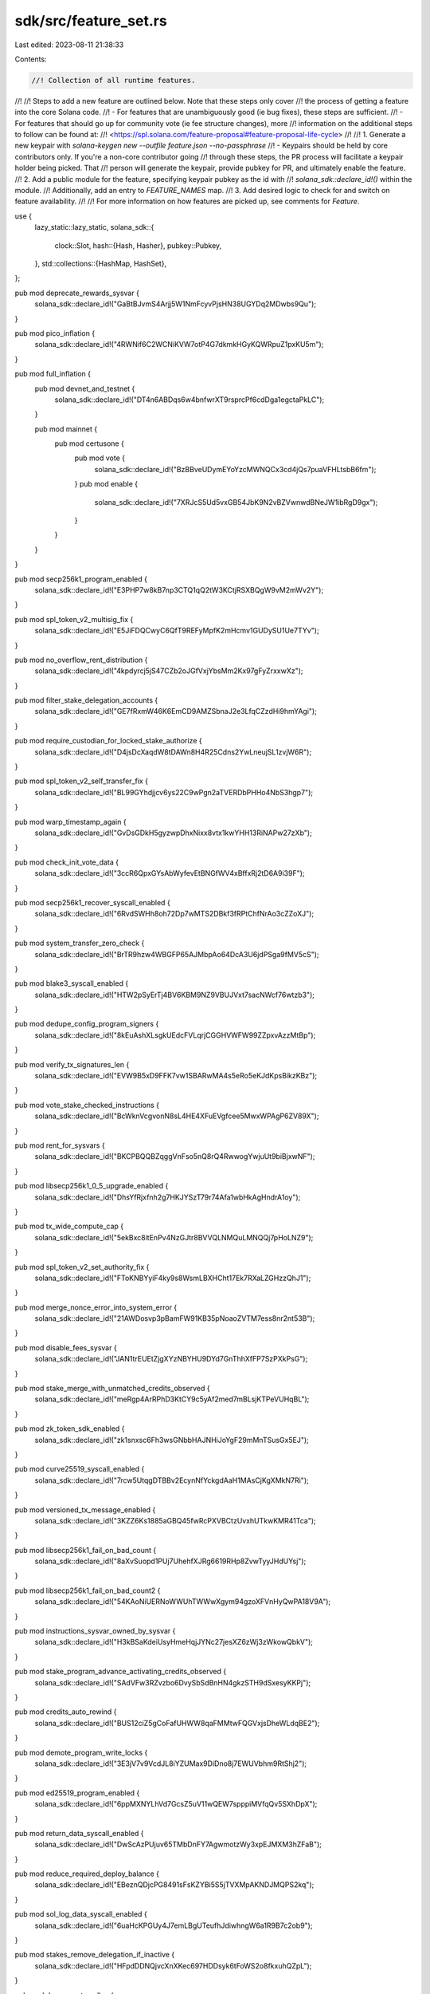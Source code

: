 sdk/src/feature_set.rs
======================

Last edited: 2023-08-11 21:38:33

Contents:

.. code-block:: rs

    //! Collection of all runtime features.
//!
//! Steps to add a new feature are outlined below. Note that these steps only cover
//! the process of getting a feature into the core Solana code.
//! - For features that are unambiguously good (ie bug fixes), these steps are sufficient.
//! - For features that should go up for community vote (ie fee structure changes), more
//!   information on the additional steps to follow can be found at:
//!   <https://spl.solana.com/feature-proposal#feature-proposal-life-cycle>
//!
//! 1. Generate a new keypair with `solana-keygen new --outfile feature.json --no-passphrase`
//!    - Keypairs should be held by core contributors only. If you're a non-core contributor going
//!      through these steps, the PR process will facilitate a keypair holder being picked. That
//!      person will generate the keypair, provide pubkey for PR, and ultimately enable the feature.
//! 2. Add a public module for the feature, specifying keypair pubkey as the id with
//!    `solana_sdk::declare_id!()` within the module.
//!    Additionally, add an entry to `FEATURE_NAMES` map.
//! 3. Add desired logic to check for and switch on feature availability.
//!
//! For more information on how features are picked up, see comments for `Feature`.

use {
    lazy_static::lazy_static,
    solana_sdk::{
        clock::Slot,
        hash::{Hash, Hasher},
        pubkey::Pubkey,
    },
    std::collections::{HashMap, HashSet},
};

pub mod deprecate_rewards_sysvar {
    solana_sdk::declare_id!("GaBtBJvmS4Arjj5W1NmFcyvPjsHN38UGYDq2MDwbs9Qu");
}

pub mod pico_inflation {
    solana_sdk::declare_id!("4RWNif6C2WCNiKVW7otP4G7dkmkHGyKQWRpuZ1pxKU5m");
}

pub mod full_inflation {
    pub mod devnet_and_testnet {
        solana_sdk::declare_id!("DT4n6ABDqs6w4bnfwrXT9rsprcPf6cdDga1egctaPkLC");
    }

    pub mod mainnet {
        pub mod certusone {
            pub mod vote {
                solana_sdk::declare_id!("BzBBveUDymEYoYzcMWNQCx3cd4jQs7puaVFHLtsbB6fm");
            }
            pub mod enable {
                solana_sdk::declare_id!("7XRJcS5Ud5vxGB54JbK9N2vBZVwnwdBNeJW1ibRgD9gx");
            }
        }
    }
}

pub mod secp256k1_program_enabled {
    solana_sdk::declare_id!("E3PHP7w8kB7np3CTQ1qQ2tW3KCtjRSXBQgW9vM2mWv2Y");
}

pub mod spl_token_v2_multisig_fix {
    solana_sdk::declare_id!("E5JiFDQCwyC6QfT9REFyMpfK2mHcmv1GUDySU1Ue7TYv");
}

pub mod no_overflow_rent_distribution {
    solana_sdk::declare_id!("4kpdyrcj5jS47CZb2oJGfVxjYbsMm2Kx97gFyZrxxwXz");
}

pub mod filter_stake_delegation_accounts {
    solana_sdk::declare_id!("GE7fRxmW46K6EmCD9AMZSbnaJ2e3LfqCZzdHi9hmYAgi");
}

pub mod require_custodian_for_locked_stake_authorize {
    solana_sdk::declare_id!("D4jsDcXaqdW8tDAWn8H4R25Cdns2YwLneujSL1zvjW6R");
}

pub mod spl_token_v2_self_transfer_fix {
    solana_sdk::declare_id!("BL99GYhdjjcv6ys22C9wPgn2aTVERDbPHHo4NbS3hgp7");
}

pub mod warp_timestamp_again {
    solana_sdk::declare_id!("GvDsGDkH5gyzwpDhxNixx8vtx1kwYHH13RiNAPw27zXb");
}

pub mod check_init_vote_data {
    solana_sdk::declare_id!("3ccR6QpxGYsAbWyfevEtBNGfWV4xBffxRj2tD6A9i39F");
}

pub mod secp256k1_recover_syscall_enabled {
    solana_sdk::declare_id!("6RvdSWHh8oh72Dp7wMTS2DBkf3fRPtChfNrAo3cZZoXJ");
}

pub mod system_transfer_zero_check {
    solana_sdk::declare_id!("BrTR9hzw4WBGFP65AJMbpAo64DcA3U6jdPSga9fMV5cS");
}

pub mod blake3_syscall_enabled {
    solana_sdk::declare_id!("HTW2pSyErTj4BV6KBM9NZ9VBUJVxt7sacNWcf76wtzb3");
}

pub mod dedupe_config_program_signers {
    solana_sdk::declare_id!("8kEuAshXLsgkUEdcFVLqrjCGGHVWFW99ZZpxvAzzMtBp");
}

pub mod verify_tx_signatures_len {
    solana_sdk::declare_id!("EVW9B5xD9FFK7vw1SBARwMA4s5eRo5eKJdKpsBikzKBz");
}

pub mod vote_stake_checked_instructions {
    solana_sdk::declare_id!("BcWknVcgvonN8sL4HE4XFuEVgfcee5MwxWPAgP6ZV89X");
}

pub mod rent_for_sysvars {
    solana_sdk::declare_id!("BKCPBQQBZqggVnFso5nQ8rQ4RwwogYwjuUt9biBjxwNF");
}

pub mod libsecp256k1_0_5_upgrade_enabled {
    solana_sdk::declare_id!("DhsYfRjxfnh2g7HKJYSzT79r74Afa1wbHkAgHndrA1oy");
}

pub mod tx_wide_compute_cap {
    solana_sdk::declare_id!("5ekBxc8itEnPv4NzGJtr8BVVQLNMQuLMNQQj7pHoLNZ9");
}

pub mod spl_token_v2_set_authority_fix {
    solana_sdk::declare_id!("FToKNBYyiF4ky9s8WsmLBXHCht17Ek7RXaLZGHzzQhJ1");
}

pub mod merge_nonce_error_into_system_error {
    solana_sdk::declare_id!("21AWDosvp3pBamFW91KB35pNoaoZVTM7ess8nr2nt53B");
}

pub mod disable_fees_sysvar {
    solana_sdk::declare_id!("JAN1trEUEtZjgXYzNBYHU9DYd7GnThhXfFP7SzPXkPsG");
}

pub mod stake_merge_with_unmatched_credits_observed {
    solana_sdk::declare_id!("meRgp4ArRPhD3KtCY9c5yAf2med7mBLsjKTPeVUHqBL");
}

pub mod zk_token_sdk_enabled {
    solana_sdk::declare_id!("zk1snxsc6Fh3wsGNbbHAJNHiJoYgF29mMnTSusGx5EJ");
}

pub mod curve25519_syscall_enabled {
    solana_sdk::declare_id!("7rcw5UtqgDTBBv2EcynNfYckgdAaH1MAsCjKgXMkN7Ri");
}

pub mod versioned_tx_message_enabled {
    solana_sdk::declare_id!("3KZZ6Ks1885aGBQ45fwRcPXVBCtzUvxhUTkwKMR41Tca");
}

pub mod libsecp256k1_fail_on_bad_count {
    solana_sdk::declare_id!("8aXvSuopd1PUj7UhehfXJRg6619RHp8ZvwTyyJHdUYsj");
}

pub mod libsecp256k1_fail_on_bad_count2 {
    solana_sdk::declare_id!("54KAoNiUERNoWWUhTWWwXgym94gzoXFVnHyQwPA18V9A");
}

pub mod instructions_sysvar_owned_by_sysvar {
    solana_sdk::declare_id!("H3kBSaKdeiUsyHmeHqjJYNc27jesXZ6zWj3zWkowQbkV");
}

pub mod stake_program_advance_activating_credits_observed {
    solana_sdk::declare_id!("SAdVFw3RZvzbo6DvySbSdBnHN4gkzSTH9dSxesyKKPj");
}

pub mod credits_auto_rewind {
    solana_sdk::declare_id!("BUS12ciZ5gCoFafUHWW8qaFMMtwFQGVxjsDheWLdqBE2");
}

pub mod demote_program_write_locks {
    solana_sdk::declare_id!("3E3jV7v9VcdJL8iYZUMax9DiDno8j7EWUVbhm9RtShj2");
}

pub mod ed25519_program_enabled {
    solana_sdk::declare_id!("6ppMXNYLhVd7GcsZ5uV11wQEW7spppiMVfqQv5SXhDpX");
}

pub mod return_data_syscall_enabled {
    solana_sdk::declare_id!("DwScAzPUjuv65TMbDnFY7AgwmotzWy3xpEJMXM3hZFaB");
}

pub mod reduce_required_deploy_balance {
    solana_sdk::declare_id!("EBeznQDjcPG8491sFsKZYBi5S5jTVXMpAKNDJMQPS2kq");
}

pub mod sol_log_data_syscall_enabled {
    solana_sdk::declare_id!("6uaHcKPGUy4J7emLBgUTeufhJdiwhngW6a1R9B7c2ob9");
}

pub mod stakes_remove_delegation_if_inactive {
    solana_sdk::declare_id!("HFpdDDNQjvcXnXKec697HDDsyk6tFoWS2o8fkxuhQZpL");
}

pub mod do_support_realloc {
    solana_sdk::declare_id!("75m6ysz33AfLA5DDEzWM1obBrnPQRSsdVQ2nRmc8Vuu1");
}

pub mod prevent_calling_precompiles_as_programs {
    solana_sdk::declare_id!("4ApgRX3ud6p7LNMJmsuaAcZY5HWctGPr5obAsjB3A54d");
}

pub mod optimize_epoch_boundary_updates {
    solana_sdk::declare_id!("265hPS8k8xJ37ot82KEgjRunsUp5w4n4Q4VwwiN9i9ps");
}

pub mod remove_native_loader {
    solana_sdk::declare_id!("HTTgmruMYRZEntyL3EdCDdnS6e4D5wRq1FA7kQsb66qq");
}

pub mod send_to_tpu_vote_port {
    solana_sdk::declare_id!("C5fh68nJ7uyKAuYZg2x9sEQ5YrVf3dkW6oojNBSc3Jvo");
}

pub mod requestable_heap_size {
    solana_sdk::declare_id!("CCu4boMmfLuqcmfTLPHQiUo22ZdUsXjgzPAURYaWt1Bw");
}

pub mod disable_fee_calculator {
    solana_sdk::declare_id!("2jXx2yDmGysmBKfKYNgLj2DQyAQv6mMk2BPh4eSbyB4H");
}

pub mod add_compute_budget_program {
    solana_sdk::declare_id!("4d5AKtxoh93Dwm1vHXUU3iRATuMndx1c431KgT2td52r");
}

pub mod nonce_must_be_writable {
    solana_sdk::declare_id!("BiCU7M5w8ZCMykVSyhZ7Q3m2SWoR2qrEQ86ERcDX77ME");
}

pub mod spl_token_v3_3_0_release {
    solana_sdk::declare_id!("Ftok2jhqAqxUWEiCVRrfRs9DPppWP8cgTB7NQNKL88mS");
}

pub mod leave_nonce_on_success {
    solana_sdk::declare_id!("E8MkiWZNNPGU6n55jkGzyj8ghUmjCHRmDFdYYFYHxWhQ");
}

pub mod reject_empty_instruction_without_program {
    solana_sdk::declare_id!("9kdtFSrXHQg3hKkbXkQ6trJ3Ja1xpJ22CTFSNAciEwmL");
}

pub mod fixed_memcpy_nonoverlapping_check {
    solana_sdk::declare_id!("36PRUK2Dz6HWYdG9SpjeAsF5F3KxnFCakA2BZMbtMhSb");
}

pub mod reject_non_rent_exempt_vote_withdraws {
    solana_sdk::declare_id!("7txXZZD6Um59YoLMF7XUNimbMjsqsWhc7g2EniiTrmp1");
}

pub mod evict_invalid_stakes_cache_entries {
    solana_sdk::declare_id!("EMX9Q7TVFAmQ9V1CggAkhMzhXSg8ECp7fHrWQX2G1chf");
}

pub mod allow_votes_to_directly_update_vote_state {
    solana_sdk::declare_id!("Ff8b1fBeB86q8cjq47ZhsQLgv5EkHu3G1C99zjUfAzrq");
}

pub mod cap_accounts_data_len {
    solana_sdk::declare_id!("capRxUrBjNkkCpjrJxPGfPaWijB7q3JoDfsWXAnt46r");
}

pub mod max_tx_account_locks {
    solana_sdk::declare_id!("CBkDroRDqm8HwHe6ak9cguPjUomrASEkfmxEaZ5CNNxz");
}

pub mod require_rent_exempt_accounts {
    solana_sdk::declare_id!("BkFDxiJQWZXGTZaJQxH7wVEHkAmwCgSEVkrvswFfRJPD");
}

pub mod filter_votes_outside_slot_hashes {
    solana_sdk::declare_id!("3gtZPqvPpsbXZVCx6hceMfWxtsmrjMzmg8C7PLKSxS2d");
}

pub mod update_syscall_base_costs {
    solana_sdk::declare_id!("2h63t332mGCCsWK2nqqqHhN4U9ayyqhLVFvczznHDoTZ");
}

pub mod stake_deactivate_delinquent_instruction {
    solana_sdk::declare_id!("437r62HoAdUb63amq3D7ENnBLDhHT2xY8eFkLJYVKK4x");
}

pub mod stake_redelegate_instruction {
    solana_sdk::declare_id!("3EPmAX94PvVJCjMeFfRFvj4avqCPL8vv3TGsZQg7ydMx");
}

pub mod vote_withdraw_authority_may_change_authorized_voter {
    solana_sdk::declare_id!("AVZS3ZsN4gi6Rkx2QUibYuSJG3S6QHib7xCYhG6vGJxU");
}

pub mod spl_associated_token_account_v1_0_4 {
    solana_sdk::declare_id!("FaTa4SpiaSNH44PGC4z8bnGVTkSRYaWvrBs3KTu8XQQq");
}

pub mod reject_vote_account_close_unless_zero_credit_epoch {
    solana_sdk::declare_id!("ALBk3EWdeAg2WAGf6GPDUf1nynyNqCdEVmgouG7rpuCj");
}

pub mod add_get_processed_sibling_instruction_syscall {
    solana_sdk::declare_id!("CFK1hRCNy8JJuAAY8Pb2GjLFNdCThS2qwZNe3izzBMgn");
}

pub mod bank_transaction_count_fix {
    solana_sdk::declare_id!("Vo5siZ442SaZBKPXNocthiXysNviW4UYPwRFggmbgAp");
}

pub mod disable_bpf_deprecated_load_instructions {
    solana_sdk::declare_id!("3XgNukcZWf9o3HdA3fpJbm94XFc4qpvTXc8h1wxYwiPi");
}

pub mod disable_bpf_unresolved_symbols_at_runtime {
    solana_sdk::declare_id!("4yuaYAj2jGMGTh1sSmi4G2eFscsDq8qjugJXZoBN6YEa");
}

pub mod record_instruction_in_transaction_context_push {
    solana_sdk::declare_id!("3aJdcZqxoLpSBxgeYGjPwaYS1zzcByxUDqJkbzWAH1Zb");
}

pub mod syscall_saturated_math {
    solana_sdk::declare_id!("HyrbKftCdJ5CrUfEti6x26Cj7rZLNe32weugk7tLcWb8");
}

pub mod check_physical_overlapping {
    solana_sdk::declare_id!("nWBqjr3gpETbiaVj3CBJ3HFC5TMdnJDGt21hnvSTvVZ");
}

pub mod limit_secp256k1_recovery_id {
    solana_sdk::declare_id!("7g9EUwj4j7CS21Yx1wvgWLjSZeh5aPq8x9kpoPwXM8n8");
}

pub mod disable_deprecated_loader {
    solana_sdk::declare_id!("GTUMCZ8LTNxVfxdrw7ZsDFTxXb7TutYkzJnFwinpE6dg");
}

pub mod check_slice_translation_size {
    solana_sdk::declare_id!("GmC19j9qLn2RFk5NduX6QXaDhVpGncVVBzyM8e9WMz2F");
}

pub mod stake_split_uses_rent_sysvar {
    solana_sdk::declare_id!("FQnc7U4koHqWgRvFaBJjZnV8VPg6L6wWK33yJeDp4yvV");
}

pub mod add_get_minimum_delegation_instruction_to_stake_program {
    solana_sdk::declare_id!("St8k9dVXP97xT6faW24YmRSYConLbhsMJA4TJTBLmMT");
}

pub mod error_on_syscall_bpf_function_hash_collisions {
    solana_sdk::declare_id!("8199Q2gMD2kwgfopK5qqVWuDbegLgpuFUFHCcUJQDN8b");
}

pub mod reject_callx_r10 {
    solana_sdk::declare_id!("3NKRSwpySNwD3TvP5pHnRmkAQRsdkXWRr1WaQh8p4PWX");
}

pub mod drop_redundant_turbine_path {
    solana_sdk::declare_id!("4Di3y24QFLt5QEUPZtbnjyfQKfm6ZMTfa6Dw1psfoMKU");
}

pub mod executables_incur_cpi_data_cost {
    solana_sdk::declare_id!("7GUcYgq4tVtaqNCKT3dho9r4665Qp5TxCZ27Qgjx3829");
}

pub mod fix_recent_blockhashes {
    solana_sdk::declare_id!("6iyggb5MTcsvdcugX7bEKbHV8c6jdLbpHwkncrgLMhfo");
}

pub mod update_rewards_from_cached_accounts {
    solana_sdk::declare_id!("28s7i3htzhahXQKqmS2ExzbEoUypg9krwvtK2M9UWXh9");
}
pub mod enable_partitioned_epoch_reward {
    solana_sdk::declare_id!("HCnE3xQoZtDz9dSVm3jKwJXioTb6zMRbgwCmGg3PHHk8");
}

pub mod spl_token_v3_4_0 {
    solana_sdk::declare_id!("Ftok4njE8b7tDffYkC5bAbCaQv5sL6jispYrprzatUwN");
}

pub mod spl_associated_token_account_v1_1_0 {
    solana_sdk::declare_id!("FaTa17gVKoqbh38HcfiQonPsAaQViyDCCSg71AubYZw8");
}

pub mod default_units_per_instruction {
    solana_sdk::declare_id!("J2QdYx8crLbTVK8nur1jeLsmc3krDbfjoxoea2V1Uy5Q");
}

pub mod stake_allow_zero_undelegated_amount {
    solana_sdk::declare_id!("sTKz343FM8mqtyGvYWvbLpTThw3ixRM4Xk8QvZ985mw");
}

pub mod require_static_program_ids_in_transaction {
    solana_sdk::declare_id!("8FdwgyHFEjhAdjWfV2vfqk7wA1g9X3fQpKH7SBpEv3kC");
}

pub mod stake_raise_minimum_delegation_to_1_sol {
    // This is a feature-proposal *feature id*.  The feature keypair address is `GQXzC7YiSNkje6FFUk6sc2p53XRvKoaZ9VMktYzUMnpL`.
    solana_sdk::declare_id!("9onWzzvCzNC2jfhxxeqRgs5q7nFAAKpCUvkj6T6GJK9i");
}

pub mod stake_minimum_delegation_for_rewards {
    solana_sdk::declare_id!("ELjxSXwNsyXGfAh8TqX8ih22xeT8huF6UngQirbLKYKH");
}

pub mod add_set_compute_unit_price_ix {
    solana_sdk::declare_id!("98std1NSHqXi9WYvFShfVepRdCoq1qvsp8fsR2XZtG8g");
}

pub mod disable_deploy_of_alloc_free_syscall {
    solana_sdk::declare_id!("79HWsX9rpnnJBPcdNURVqygpMAfxdrAirzAGAVmf92im");
}

pub mod include_account_index_in_rent_error {
    solana_sdk::declare_id!("2R72wpcQ7qV7aTJWUumdn8u5wmmTyXbK7qzEy7YSAgyY");
}

pub mod add_shred_type_to_shred_seed {
    solana_sdk::declare_id!("Ds87KVeqhbv7Jw8W6avsS1mqz3Mw5J3pRTpPoDQ2QdiJ");
}

pub mod warp_timestamp_with_a_vengeance {
    solana_sdk::declare_id!("3BX6SBeEBibHaVQXywdkcgyUk6evfYZkHdztXiDtEpFS");
}

pub mod separate_nonce_from_blockhash {
    solana_sdk::declare_id!("Gea3ZkK2N4pHuVZVxWcnAtS6UEDdyumdYt4pFcKjA3ar");
}

pub mod enable_durable_nonce {
    solana_sdk::declare_id!("4EJQtF2pkRyawwcTVfQutzq4Sa5hRhibF6QAK1QXhtEX");
}

pub mod vote_state_update_credit_per_dequeue {
    solana_sdk::declare_id!("CveezY6FDLVBToHDcvJRmtMouqzsmj4UXYh5ths5G5Uv");
}

pub mod quick_bail_on_panic {
    solana_sdk::declare_id!("DpJREPyuMZ5nDfU6H3WTqSqUFSXAfw8u7xqmWtEwJDcP");
}

pub mod nonce_must_be_authorized {
    solana_sdk::declare_id!("HxrEu1gXuH7iD3Puua1ohd5n4iUKJyFNtNxk9DVJkvgr");
}

pub mod nonce_must_be_advanceable {
    solana_sdk::declare_id!("3u3Er5Vc2jVcwz4xr2GJeSAXT3fAj6ADHZ4BJMZiScFd");
}

pub mod vote_authorize_with_seed {
    solana_sdk::declare_id!("6tRxEYKuy2L5nnv5bgn7iT28MxUbYxp5h7F3Ncf1exrT");
}

pub mod cap_accounts_data_size_per_block {
    solana_sdk::declare_id!("qywiJyZmqTKspFg2LeuUHqcA5nNvBgobqb9UprywS9N");
}

pub mod preserve_rent_epoch_for_rent_exempt_accounts {
    solana_sdk::declare_id!("HH3MUYReL2BvqqA3oEcAa7txju5GY6G4nxJ51zvsEjEZ");
}

pub mod enable_bpf_loader_extend_program_ix {
    solana_sdk::declare_id!("8Zs9W7D9MpSEtUWSQdGniZk2cNmV22y6FLJwCx53asme");
}

pub mod enable_early_verification_of_account_modifications {
    solana_sdk::declare_id!("7Vced912WrRnfjaiKRiNBcbuFw7RrnLv3E3z95Y4GTNc");
}

pub mod skip_rent_rewrites {
    solana_sdk::declare_id!("CGB2jM8pwZkeeiXQ66kBMyBR6Np61mggL7XUsmLjVcrw");
}

pub mod prevent_crediting_accounts_that_end_rent_paying {
    solana_sdk::declare_id!("812kqX67odAp5NFwM8D2N24cku7WTm9CHUTFUXaDkWPn");
}

pub mod cap_bpf_program_instruction_accounts {
    solana_sdk::declare_id!("9k5ijzTbYPtjzu8wj2ErH9v45xecHzQ1x4PMYMMxFgdM");
}

pub mod loosen_cpi_size_restriction {
    solana_sdk::declare_id!("GDH5TVdbTPUpRnXaRyQqiKUa7uZAbZ28Q2N9bhbKoMLm");
}

pub mod use_default_units_in_fee_calculation {
    solana_sdk::declare_id!("8sKQrMQoUHtQSUP83SPG4ta2JDjSAiWs7t5aJ9uEd6To");
}

pub mod compact_vote_state_updates {
    solana_sdk::declare_id!("86HpNqzutEZwLcPxS6EHDcMNYWk6ikhteg9un7Y2PBKE");
}

pub mod incremental_snapshot_only_incremental_hash_calculation {
    solana_sdk::declare_id!("25vqsfjk7Nv1prsQJmA4Xu1bN61s8LXCBGUPp8Rfy1UF");
}

pub mod disable_cpi_setting_executable_and_rent_epoch {
    solana_sdk::declare_id!("B9cdB55u4jQsDNsdTK525yE9dmSc5Ga7YBaBrDFvEhM9");
}

pub mod on_load_preserve_rent_epoch_for_rent_exempt_accounts {
    solana_sdk::declare_id!("CpkdQmspsaZZ8FVAouQTtTWZkc8eeQ7V3uj7dWz543rZ");
}

pub mod account_hash_ignore_slot {
    solana_sdk::declare_id!("SVn36yVApPLYsa8koK3qUcy14zXDnqkNYWyUh1f4oK1");
}

pub mod set_exempt_rent_epoch_max {
    solana_sdk::declare_id!("5wAGiy15X1Jb2hkHnPDCM8oB9V42VNA9ftNVFK84dEgv");
}

pub mod relax_authority_signer_check_for_lookup_table_creation {
    solana_sdk::declare_id!("FKAcEvNgSY79RpqsPNUV5gDyumopH4cEHqUxyfm8b8Ap");
}

pub mod stop_sibling_instruction_search_at_parent {
    solana_sdk::declare_id!("EYVpEP7uzH1CoXzbD6PubGhYmnxRXPeq3PPsm1ba3gpo");
}

pub mod vote_state_update_root_fix {
    solana_sdk::declare_id!("G74BkWBzmsByZ1kxHy44H3wjwp5hp7JbrGRuDpco22tY");
}

pub mod cap_accounts_data_allocations_per_transaction {
    solana_sdk::declare_id!("9gxu85LYRAcZL38We8MYJ4A9AwgBBPtVBAqebMcT1241");
}

pub mod epoch_accounts_hash {
    solana_sdk::declare_id!("5GpmAKxaGsWWbPp4bNXFLJxZVvG92ctxf7jQnzTQjF3n");
}

pub mod remove_deprecated_request_unit_ix {
    solana_sdk::declare_id!("EfhYd3SafzGT472tYQDUc4dPd2xdEfKs5fwkowUgVt4W");
}

pub mod disable_rehash_for_rent_epoch {
    solana_sdk::declare_id!("DTVTkmw3JSofd8CJVJte8PXEbxNQ2yZijvVr3pe2APPj");
}

pub mod increase_tx_account_lock_limit {
    solana_sdk::declare_id!("9LZdXeKGeBV6hRLdxS1rHbHoEUsKqesCC2ZAPTPKJAbK");
}

pub mod limit_max_instruction_trace_length {
    solana_sdk::declare_id!("GQALDaC48fEhZGWRj9iL5Q889emJKcj3aCvHF7VCbbF4");
}

pub mod check_syscall_outputs_do_not_overlap {
    solana_sdk::declare_id!("3uRVPBpyEJRo1emLCrq38eLRFGcu6uKSpUXqGvU8T7SZ");
}

pub mod enable_bpf_loader_set_authority_checked_ix {
    solana_sdk::declare_id!("5x3825XS7M2A3Ekbn5VGGkvFoAg5qrRWkTrY4bARP1GL");
}

pub mod enable_alt_bn128_syscall {
    solana_sdk::declare_id!("A16q37opZdQMCbe5qJ6xpBB9usykfv8jZaMkxvZQi4GJ");
}

pub mod enable_program_redeployment_cooldown {
    solana_sdk::declare_id!("J4HFT8usBxpcF63y46t1upYobJgChmKyZPm5uTBRg25Z");
}

pub mod commission_updates_only_allowed_in_first_half_of_epoch {
    solana_sdk::declare_id!("noRuG2kzACwgaY7TVmLRnUNPLKNVQE1fb7X55YWBehp");
}

pub mod enable_turbine_fanout_experiments {
    solana_sdk::declare_id!("D31EFnLgdiysi84Woo3of4JMu7VmasUS3Z7j9HYXCeLY");
}

pub mod disable_turbine_fanout_experiments {
    solana_sdk::declare_id!("Gz1aLrbeQ4Q6PTSafCZcGWZXz91yVRi7ASFzFEr1U4sa");
}

pub mod drop_merkle_shreds {
    solana_sdk::declare_id!("84zy5N23Q9vTZuLc9h1HWUtyM9yCFV2SCmyP9W9C3yHZ");
}

pub mod keep_merkle_shreds {
    solana_sdk::declare_id!("HyNQzc7TMNmRhpVHXqDGjpsHzeQie82mDQXSF9hj7nAH");
}

pub mod move_serialized_len_ptr_in_cpi {
    solana_sdk::declare_id!("74CoWuBmt3rUVUrCb2JiSTvh6nXyBWUsK4SaMj3CtE3T");
}

pub mod update_hashes_per_tick {
    solana_sdk::declare_id!("3uFHb9oKdGfgZGJK9EHaAXN4USvnQtAFC13Fh5gGFS5B");
}

pub mod enable_big_mod_exp_syscall {
    solana_sdk::declare_id!("EBq48m8irRKuE7ZnMTLvLg2UuGSqhe8s8oMqnmja1fJw");
}

pub mod disable_builtin_loader_ownership_chains {
    solana_sdk::declare_id!("4UDcAfQ6EcA6bdcadkeHpkarkhZGJ7Bpq7wTAiRMjkoi");
}

pub mod cap_transaction_accounts_data_size {
    solana_sdk::declare_id!("DdLwVYuvDz26JohmgSbA7mjpJFgX5zP2dkp8qsF2C33V");
}

pub mod remove_congestion_multiplier_from_fee_calculation {
    solana_sdk::declare_id!("A8xyMHZovGXFkorFqEmVH2PKGLiBip5JD7jt4zsUWo4H");
}

pub mod enable_request_heap_frame_ix {
    solana_sdk::declare_id!("Hr1nUA9b7NJ6eChS26o7Vi8gYYDDwWD3YeBfzJkTbU86");
}

pub mod prevent_rent_paying_rent_recipients {
    solana_sdk::declare_id!("Fab5oP3DmsLYCiQZXdjyqT3ukFFPrsmqhXU4WU1AWVVF");
}

pub mod delay_visibility_of_program_deployment {
    solana_sdk::declare_id!("GmuBvtFb2aHfSfMXpuFeWZGHyDeCLPS79s48fmCWCfM5");
}

pub mod apply_cost_tracker_during_replay {
    solana_sdk::declare_id!("2ry7ygxiYURULZCrypHhveanvP5tzZ4toRwVp89oCNSj");
}

pub mod bpf_account_data_direct_mapping {
    solana_sdk::declare_id!("9gwzizfABsKUereT6phZZxbTzuAnovkgwpVVpdcSxv9h");
}

pub mod add_set_tx_loaded_accounts_data_size_instruction {
    solana_sdk::declare_id!("G6vbf1UBok8MWb8m25ex86aoQHeKTzDKzuZADHkShqm6");
}

pub mod switch_to_new_elf_parser {
    solana_sdk::declare_id!("Cdkc8PPTeTNUPoZEfCY5AyetUrEdkZtNPMgz58nqyaHD");
}

pub mod round_up_heap_size {
    solana_sdk::declare_id!("CE2et8pqgyQMP2mQRg3CgvX8nJBKUArMu3wfiQiQKY1y");
}

pub mod remove_bpf_loader_incorrect_program_id {
    solana_sdk::declare_id!("2HmTkCj9tXuPE4ueHzdD7jPeMf9JGCoZh5AsyoATiWEe");
}

pub mod include_loaded_accounts_data_size_in_fee_calculation {
    solana_sdk::declare_id!("EaQpmC6GtRssaZ3PCUM5YksGqUdMLeZ46BQXYtHYakDS");
}

pub mod native_programs_consume_cu {
    solana_sdk::declare_id!("8pgXCMNXC8qyEFypuwpXyRxLXZdpM4Qo72gJ6k87A6wL");
}

pub mod simplify_writable_program_account_check {
    solana_sdk::declare_id!("5ZCcFAzJ1zsFKe1KSZa9K92jhx7gkcKj97ci2DBo1vwj");
}

pub mod stop_truncating_strings_in_syscalls {
    solana_sdk::declare_id!("16FMCmgLzCNNz6eTwGanbyN2ZxvTBSLuQ6DZhgeMshg");
}

pub mod clean_up_delegation_errors {
    solana_sdk::declare_id!("Bj2jmUsM2iRhfdLLDSTkhM5UQRQvQHm57HSmPibPtEyu");
}

pub mod vote_state_add_vote_latency {
    solana_sdk::declare_id!("7axKe5BTYBDD87ftzWbk5DfzWMGyRvqmWTduuo22Yaqy");
}

pub mod checked_arithmetic_in_fee_validation {
    solana_sdk::declare_id!("5Pecy6ie6XGm22pc9d4P9W5c31BugcFBuy6hsP2zkETv");
}

pub mod last_restart_slot_sysvar {
    solana_sdk::declare_id!("HooKD5NC9QNxk25QuzCssB8ecrEzGt6eXEPBUxWp1LaR");
}

pub mod reduce_stake_warmup_cooldown {
    use solana_program::{epoch_schedule::EpochSchedule, stake_history::Epoch};
    solana_sdk::declare_id!("GwtDQBghCTBgmX2cpEGNPxTEBUTQRaDMGTr5qychdGMj");

    pub trait NewWarmupCooldownRateEpoch {
        fn new_warmup_cooldown_rate_epoch(&self, epoch_schedule: &EpochSchedule) -> Option<Epoch>;
    }
    impl NewWarmupCooldownRateEpoch for super::FeatureSet {
        fn new_warmup_cooldown_rate_epoch(&self, epoch_schedule: &EpochSchedule) -> Option<Epoch> {
            self.activated_slot(&id())
                .map(|slot| epoch_schedule.get_epoch(slot))
        }
    }
}

pub mod timely_vote_credits {
    solana_sdk::declare_id!("2oXpeh141pPZCTCFHBsvCwG2BtaHZZAtrVhwaxSy6brS");
}

lazy_static! {
    /// Map of feature identifiers to user-visible description
    pub static ref FEATURE_NAMES: HashMap<Pubkey, &'static str> = [
        (secp256k1_program_enabled::id(), "secp256k1 program"),
        (deprecate_rewards_sysvar::id(), "deprecate unused rewards sysvar"),
        (pico_inflation::id(), "pico inflation"),
        (full_inflation::devnet_and_testnet::id(), "full inflation on devnet and testnet"),
        (spl_token_v2_multisig_fix::id(), "spl-token multisig fix"),
        (no_overflow_rent_distribution::id(), "no overflow rent distribution"),
        (filter_stake_delegation_accounts::id(), "filter stake_delegation_accounts #14062"),
        (require_custodian_for_locked_stake_authorize::id(), "require custodian to authorize withdrawer change for locked stake"),
        (spl_token_v2_self_transfer_fix::id(), "spl-token self-transfer fix"),
        (full_inflation::mainnet::certusone::enable::id(), "full inflation enabled by Certus One"),
        (full_inflation::mainnet::certusone::vote::id(), "community vote allowing Certus One to enable full inflation"),
        (warp_timestamp_again::id(), "warp timestamp again, adjust bounding to 25% fast 80% slow #15204"),
        (check_init_vote_data::id(), "check initialized Vote data"),
        (secp256k1_recover_syscall_enabled::id(), "secp256k1_recover syscall"),
        (system_transfer_zero_check::id(), "perform all checks for transfers of 0 lamports"),
        (blake3_syscall_enabled::id(), "blake3 syscall"),
        (dedupe_config_program_signers::id(), "dedupe config program signers"),
        (verify_tx_signatures_len::id(), "prohibit extra transaction signatures"),
        (vote_stake_checked_instructions::id(), "vote/state program checked instructions #18345"),
        (rent_for_sysvars::id(), "collect rent from accounts owned by sysvars"),
        (libsecp256k1_0_5_upgrade_enabled::id(), "upgrade libsecp256k1 to v0.5.0"),
        (tx_wide_compute_cap::id(), "transaction wide compute cap"),
        (spl_token_v2_set_authority_fix::id(), "spl-token set_authority fix"),
        (merge_nonce_error_into_system_error::id(), "merge NonceError into SystemError"),
        (disable_fees_sysvar::id(), "disable fees sysvar"),
        (stake_merge_with_unmatched_credits_observed::id(), "allow merging active stakes with unmatched credits_observed #18985"),
        (zk_token_sdk_enabled::id(), "enable Zk Token proof program and syscalls"),
        (curve25519_syscall_enabled::id(), "enable curve25519 syscalls"),
        (versioned_tx_message_enabled::id(), "enable versioned transaction message processing"),
        (libsecp256k1_fail_on_bad_count::id(), "fail libsec256k1_verify if count appears wrong"),
        (libsecp256k1_fail_on_bad_count2::id(), "fail libsec256k1_verify if count appears wrong"),
        (instructions_sysvar_owned_by_sysvar::id(), "fix owner for instructions sysvar"),
        (stake_program_advance_activating_credits_observed::id(), "Enable advancing credits observed for activation epoch #19309"),
        (credits_auto_rewind::id(), "Auto rewind stake's credits_observed if (accidental) vote recreation is detected #22546"),
        (demote_program_write_locks::id(), "demote program write locks to readonly, except when upgradeable loader present #19593 #20265"),
        (ed25519_program_enabled::id(), "enable builtin ed25519 signature verify program"),
        (return_data_syscall_enabled::id(), "enable sol_{set,get}_return_data syscall"),
        (reduce_required_deploy_balance::id(), "reduce required payer balance for program deploys"),
        (sol_log_data_syscall_enabled::id(), "enable sol_log_data syscall"),
        (stakes_remove_delegation_if_inactive::id(), "remove delegations from stakes cache when inactive"),
        (do_support_realloc::id(), "support account data reallocation"),
        (prevent_calling_precompiles_as_programs::id(), "prevent calling precompiles as programs"),
        (optimize_epoch_boundary_updates::id(), "optimize epoch boundary updates"),
        (remove_native_loader::id(), "remove support for the native loader"),
        (send_to_tpu_vote_port::id(), "send votes to the tpu vote port"),
        (requestable_heap_size::id(), "Requestable heap frame size"),
        (disable_fee_calculator::id(), "deprecate fee calculator"),
        (add_compute_budget_program::id(), "Add compute_budget_program"),
        (nonce_must_be_writable::id(), "nonce must be writable"),
        (spl_token_v3_3_0_release::id(), "spl-token v3.3.0 release"),
        (leave_nonce_on_success::id(), "leave nonce as is on success"),
        (reject_empty_instruction_without_program::id(), "fail instructions which have native_loader as program_id directly"),
        (fixed_memcpy_nonoverlapping_check::id(), "use correct check for nonoverlapping regions in memcpy syscall"),
        (reject_non_rent_exempt_vote_withdraws::id(), "fail vote withdraw instructions which leave the account non-rent-exempt"),
        (evict_invalid_stakes_cache_entries::id(), "evict invalid stakes cache entries on epoch boundaries"),
        (allow_votes_to_directly_update_vote_state::id(), "enable direct vote state update"),
        (cap_accounts_data_len::id(), "cap the accounts data len"),
        (max_tx_account_locks::id(), "enforce max number of locked accounts per transaction"),
        (require_rent_exempt_accounts::id(), "require all new transaction accounts with data to be rent-exempt"),
        (filter_votes_outside_slot_hashes::id(), "filter vote slots older than the slot hashes history"),
        (update_syscall_base_costs::id(), "update syscall base costs"),
        (stake_deactivate_delinquent_instruction::id(), "enable the deactivate delinquent stake instruction #23932"),
        (vote_withdraw_authority_may_change_authorized_voter::id(), "vote account withdraw authority may change the authorized voter #22521"),
        (spl_associated_token_account_v1_0_4::id(), "SPL Associated Token Account Program release version 1.0.4, tied to token 3.3.0 #22648"),
        (reject_vote_account_close_unless_zero_credit_epoch::id(), "fail vote account withdraw to 0 unless account earned 0 credits in last completed epoch"),
        (add_get_processed_sibling_instruction_syscall::id(), "add add_get_processed_sibling_instruction_syscall"),
        (bank_transaction_count_fix::id(), "fixes Bank::transaction_count to include all committed transactions, not just successful ones"),
        (disable_bpf_deprecated_load_instructions::id(), "disable ldabs* and ldind* SBF instructions"),
        (disable_bpf_unresolved_symbols_at_runtime::id(), "disable reporting of unresolved SBF symbols at runtime"),
        (record_instruction_in_transaction_context_push::id(), "move the CPI stack overflow check to the end of push"),
        (syscall_saturated_math::id(), "syscalls use saturated math"),
        (check_physical_overlapping::id(), "check physical overlapping regions"),
        (limit_secp256k1_recovery_id::id(), "limit secp256k1 recovery id"),
        (disable_deprecated_loader::id(), "disable the deprecated BPF loader"),
        (check_slice_translation_size::id(), "check size when translating slices"),
        (stake_split_uses_rent_sysvar::id(), "stake split instruction uses rent sysvar"),
        (add_get_minimum_delegation_instruction_to_stake_program::id(), "add GetMinimumDelegation instruction to stake program"),
        (error_on_syscall_bpf_function_hash_collisions::id(), "error on bpf function hash collisions"),
        (reject_callx_r10::id(), "Reject bpf callx r10 instructions"),
        (drop_redundant_turbine_path::id(), "drop redundant turbine path"),
        (executables_incur_cpi_data_cost::id(), "Executables incur CPI data costs"),
        (fix_recent_blockhashes::id(), "stop adding hashes for skipped slots to recent blockhashes"),
        (update_rewards_from_cached_accounts::id(), "update rewards from cached accounts"),
        (enable_partitioned_epoch_reward::id(), "enable partitioned rewards at epoch boundary #32166"),
        (spl_token_v3_4_0::id(), "SPL Token Program version 3.4.0 release #24740"),
        (spl_associated_token_account_v1_1_0::id(), "SPL Associated Token Account Program version 1.1.0 release #24741"),
        (default_units_per_instruction::id(), "Default max tx-wide compute units calculated per instruction"),
        (stake_allow_zero_undelegated_amount::id(), "Allow zero-lamport undelegated amount for initialized stakes #24670"),
        (require_static_program_ids_in_transaction::id(), "require static program ids in versioned transactions"),
        (stake_raise_minimum_delegation_to_1_sol::id(), "Raise minimum stake delegation to 1.0 SOL #24357"),
        (stake_minimum_delegation_for_rewards::id(), "stakes must be at least the minimum delegation to earn rewards"),
        (add_set_compute_unit_price_ix::id(), "add compute budget ix for setting a compute unit price"),
        (disable_deploy_of_alloc_free_syscall::id(), "disable new deployments of deprecated sol_alloc_free_ syscall"),
        (include_account_index_in_rent_error::id(), "include account index in rent tx error #25190"),
        (add_shred_type_to_shred_seed::id(), "add shred-type to shred seed #25556"),
        (warp_timestamp_with_a_vengeance::id(), "warp timestamp again, adjust bounding to 150% slow #25666"),
        (separate_nonce_from_blockhash::id(), "separate durable nonce and blockhash domains #25744"),
        (enable_durable_nonce::id(), "enable durable nonce #25744"),
        (vote_state_update_credit_per_dequeue::id(), "Calculate vote credits for VoteStateUpdate per vote dequeue to match credit awards for Vote instruction"),
        (quick_bail_on_panic::id(), "quick bail on panic"),
        (nonce_must_be_authorized::id(), "nonce must be authorized"),
        (nonce_must_be_advanceable::id(), "durable nonces must be advanceable"),
        (vote_authorize_with_seed::id(), "An instruction you can use to change a vote accounts authority when the current authority is a derived key #25860"),
        (cap_accounts_data_size_per_block::id(), "cap the accounts data size per block #25517"),
        (stake_redelegate_instruction::id(), "enable the redelegate stake instruction #26294"),
        (preserve_rent_epoch_for_rent_exempt_accounts::id(), "preserve rent epoch for rent exempt accounts #26479"),
        (enable_bpf_loader_extend_program_ix::id(), "enable bpf upgradeable loader ExtendProgram instruction #25234"),
        (skip_rent_rewrites::id(), "skip rewriting rent exempt accounts during rent collection #26491"),
        (enable_early_verification_of_account_modifications::id(), "enable early verification of account modifications #25899"),
        (disable_rehash_for_rent_epoch::id(), "on accounts hash calculation, do not try to rehash accounts #28934"),
        (account_hash_ignore_slot::id(), "ignore slot when calculating an account hash #28420"),
        (set_exempt_rent_epoch_max::id(), "set rent epoch to Epoch::MAX for rent-exempt accounts #28683"),
        (on_load_preserve_rent_epoch_for_rent_exempt_accounts::id(), "on bank load account, do not try to fix up rent_epoch #28541"),
        (prevent_crediting_accounts_that_end_rent_paying::id(), "prevent crediting rent paying accounts #26606"),
        (cap_bpf_program_instruction_accounts::id(), "enforce max number of accounts per bpf program instruction #26628"),
        (loosen_cpi_size_restriction::id(), "loosen cpi size restrictions #26641"),
        (use_default_units_in_fee_calculation::id(), "use default units per instruction in fee calculation #26785"),
        (compact_vote_state_updates::id(), "Compact vote state updates to lower block size"),
        (incremental_snapshot_only_incremental_hash_calculation::id(), "only hash accounts in incremental snapshot during incremental snapshot creation #26799"),
        (disable_cpi_setting_executable_and_rent_epoch::id(), "disable setting is_executable and_rent_epoch in CPI #26987"),
        (relax_authority_signer_check_for_lookup_table_creation::id(), "relax authority signer check for lookup table creation #27205"),
        (stop_sibling_instruction_search_at_parent::id(), "stop the search in get_processed_sibling_instruction when the parent instruction is reached #27289"),
        (vote_state_update_root_fix::id(), "fix root in vote state updates #27361"),
        (cap_accounts_data_allocations_per_transaction::id(), "cap accounts data allocations per transaction #27375"),
        (epoch_accounts_hash::id(), "enable epoch accounts hash calculation #27539"),
        (remove_deprecated_request_unit_ix::id(), "remove support for RequestUnitsDeprecated instruction #27500"),
        (increase_tx_account_lock_limit::id(), "increase tx account lock limit to 128 #27241"),
        (limit_max_instruction_trace_length::id(), "limit max instruction trace length #27939"),
        (check_syscall_outputs_do_not_overlap::id(), "check syscall outputs do_not overlap #28600"),
        (enable_bpf_loader_set_authority_checked_ix::id(), "enable bpf upgradeable loader SetAuthorityChecked instruction #28424"),
        (enable_alt_bn128_syscall::id(), "add alt_bn128 syscalls #27961"),
        (enable_program_redeployment_cooldown::id(), "enable program redeployment cooldown #29135"),
        (commission_updates_only_allowed_in_first_half_of_epoch::id(), "validator commission updates are only allowed in the first half of an epoch #29362"),
        (enable_turbine_fanout_experiments::id(), "enable turbine fanout experiments #29393"),
        (disable_turbine_fanout_experiments::id(), "disable turbine fanout experiments #29393"),
        (drop_merkle_shreds::id(), "drop merkle shreds #29711"),
        (keep_merkle_shreds::id(), "keep merkle shreds #29711"),
        (move_serialized_len_ptr_in_cpi::id(), "cpi ignore serialized_len_ptr #29592"),
        (update_hashes_per_tick::id(), "Update desired hashes per tick on epoch boundary"),
        (enable_big_mod_exp_syscall::id(), "add big_mod_exp syscall #28503"),
        (disable_builtin_loader_ownership_chains::id(), "disable builtin loader ownership chains #29956"),
        (cap_transaction_accounts_data_size::id(), "cap transaction accounts data size up to a limit #27839"),
        (remove_congestion_multiplier_from_fee_calculation::id(), "Remove congestion multiplier from transaction fee calculation #29881"),
        (enable_request_heap_frame_ix::id(), "Enable transaction to request heap frame using compute budget instruction #30076"),
        (prevent_rent_paying_rent_recipients::id(), "prevent recipients of rent rewards from ending in rent-paying state #30151"),
        (delay_visibility_of_program_deployment::id(), "delay visibility of program upgrades #30085"),
        (apply_cost_tracker_during_replay::id(), "apply cost tracker to blocks during replay #29595"),
        (add_set_tx_loaded_accounts_data_size_instruction::id(), "add compute budget instruction for setting account data size per transaction #30366"),
        (switch_to_new_elf_parser::id(), "switch to new ELF parser #30497"),
        (round_up_heap_size::id(), "round up heap size when calculating heap cost #30679"),
        (remove_bpf_loader_incorrect_program_id::id(), "stop incorrectly throwing IncorrectProgramId in bpf_loader #30747"),
        (include_loaded_accounts_data_size_in_fee_calculation::id(), "include transaction loaded accounts data size in base fee calculation #30657"),
        (native_programs_consume_cu::id(), "Native program should consume compute units #30620"),
        (simplify_writable_program_account_check::id(), "Simplify checks performed for writable upgradeable program accounts #30559"),
        (stop_truncating_strings_in_syscalls::id(), "Stop truncating strings in syscalls #31029"),
        (clean_up_delegation_errors::id(), "Return InsufficientDelegation instead of InsufficientFunds or InsufficientStake where applicable #31206"),
        (vote_state_add_vote_latency::id(), "replace Lockout with LandedVote (including vote latency) in vote state #31264"),
        (checked_arithmetic_in_fee_validation::id(), "checked arithmetic in fee validation #31273"),
        (bpf_account_data_direct_mapping::id(), "use memory regions to map account data into the rbpf vm instead of copying the data"),
        (last_restart_slot_sysvar::id(), "enable new sysvar last_restart_slot"),
        (reduce_stake_warmup_cooldown::id(), "reduce stake warmup cooldown from 25% to 9%"),
        (timely_vote_credits::id(), "use timeliness of votes in determining credits to award"),
        /*************** ADD NEW FEATURES HERE ***************/
    ]
    .iter()
    .cloned()
    .collect();

    /// Unique identifier of the current software's feature set
    pub static ref ID: Hash = {
        let mut hasher = Hasher::default();
        let mut feature_ids = FEATURE_NAMES.keys().collect::<Vec<_>>();
        feature_ids.sort();
        for feature in feature_ids {
            hasher.hash(feature.as_ref());
        }
        hasher.result()
    };
}

#[derive(Clone, PartialEq, Eq, Hash)]
pub struct FullInflationFeaturePair {
    pub vote_id: Pubkey, // Feature that grants the candidate the ability to enable full inflation
    pub enable_id: Pubkey, // Feature to enable full inflation by the candidate
}

lazy_static! {
    /// Set of feature pairs that once enabled will trigger full inflation
    pub static ref FULL_INFLATION_FEATURE_PAIRS: HashSet<FullInflationFeaturePair> = [
        FullInflationFeaturePair {
            vote_id: full_inflation::mainnet::certusone::vote::id(),
            enable_id: full_inflation::mainnet::certusone::enable::id(),
        },
    ]
    .iter()
    .cloned()
    .collect();
}

/// `FeatureSet` holds the set of currently active/inactive runtime features
#[derive(AbiExample, Debug, Clone, Eq, PartialEq)]
pub struct FeatureSet {
    pub active: HashMap<Pubkey, Slot>,
    pub inactive: HashSet<Pubkey>,
}
impl Default for FeatureSet {
    fn default() -> Self {
        // All features disabled
        Self {
            active: HashMap::new(),
            inactive: FEATURE_NAMES.keys().cloned().collect(),
        }
    }
}
impl FeatureSet {
    pub fn is_active(&self, feature_id: &Pubkey) -> bool {
        self.active.contains_key(feature_id)
    }

    pub fn activated_slot(&self, feature_id: &Pubkey) -> Option<Slot> {
        self.active.get(feature_id).copied()
    }

    /// List of enabled features that trigger full inflation
    pub fn full_inflation_features_enabled(&self) -> HashSet<Pubkey> {
        let mut hash_set = FULL_INFLATION_FEATURE_PAIRS
            .iter()
            .filter_map(|pair| {
                if self.is_active(&pair.vote_id) && self.is_active(&pair.enable_id) {
                    Some(pair.enable_id)
                } else {
                    None
                }
            })
            .collect::<HashSet<_>>();

        if self.is_active(&full_inflation::devnet_and_testnet::id()) {
            hash_set.insert(full_inflation::devnet_and_testnet::id());
        }
        hash_set
    }

    /// All features enabled, useful for testing
    pub fn all_enabled() -> Self {
        Self {
            active: FEATURE_NAMES.keys().cloned().map(|key| (key, 0)).collect(),
            inactive: HashSet::new(),
        }
    }

    /// Activate a feature
    pub fn activate(&mut self, feature_id: &Pubkey, slot: u64) {
        self.inactive.remove(feature_id);
        self.active.insert(*feature_id, slot);
    }

    /// Deactivate a feature
    pub fn deactivate(&mut self, feature_id: &Pubkey) {
        self.active.remove(feature_id);
        self.inactive.insert(*feature_id);
    }
}

#[cfg(test)]
mod test {
    use super::*;

    #[test]
    fn test_full_inflation_features_enabled_devnet_and_testnet() {
        let mut feature_set = FeatureSet::default();
        assert!(feature_set.full_inflation_features_enabled().is_empty());
        feature_set
            .active
            .insert(full_inflation::devnet_and_testnet::id(), 42);
        assert_eq!(
            feature_set.full_inflation_features_enabled(),
            [full_inflation::devnet_and_testnet::id()]
                .iter()
                .cloned()
                .collect()
        );
    }

    #[test]
    fn test_full_inflation_features_enabled() {
        // Normal sequence: vote_id then enable_id
        let mut feature_set = FeatureSet::default();
        assert!(feature_set.full_inflation_features_enabled().is_empty());
        feature_set
            .active
            .insert(full_inflation::mainnet::certusone::vote::id(), 42);
        assert!(feature_set.full_inflation_features_enabled().is_empty());
        feature_set
            .active
            .insert(full_inflation::mainnet::certusone::enable::id(), 42);
        assert_eq!(
            feature_set.full_inflation_features_enabled(),
            [full_inflation::mainnet::certusone::enable::id()]
                .iter()
                .cloned()
                .collect()
        );

        // Backwards sequence: enable_id and then vote_id
        let mut feature_set = FeatureSet::default();
        assert!(feature_set.full_inflation_features_enabled().is_empty());
        feature_set
            .active
            .insert(full_inflation::mainnet::certusone::enable::id(), 42);
        assert!(feature_set.full_inflation_features_enabled().is_empty());
        feature_set
            .active
            .insert(full_inflation::mainnet::certusone::vote::id(), 42);
        assert_eq!(
            feature_set.full_inflation_features_enabled(),
            [full_inflation::mainnet::certusone::enable::id()]
                .iter()
                .cloned()
                .collect()
        );
    }

    #[test]
    fn test_feature_set_activate_deactivate() {
        let mut feature_set = FeatureSet::default();

        let feature = Pubkey::new_unique();
        assert!(!feature_set.is_active(&feature));
        feature_set.activate(&feature, 0);
        assert!(feature_set.is_active(&feature));
        feature_set.deactivate(&feature);
        assert!(!feature_set.is_active(&feature));
    }
}


